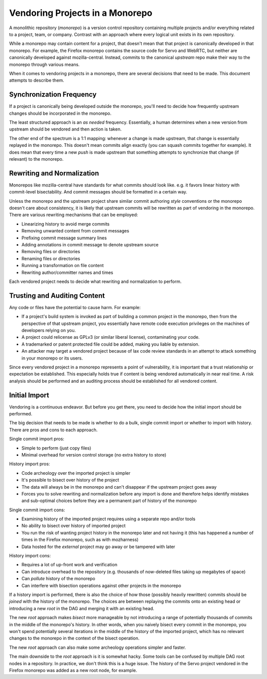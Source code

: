 .. _vcssync_vendoring:

================================
Vendoring Projects in a Monorepo
================================

A monolithic repository (*monorepo*) is a version control repository
containing multiple projects and/or everything related to a project,
team, or company. Contrast with an approach where every logical unit
exists in its own repository.

While a monorepo may contain content for a project, that doesn't mean
that that project is canonically developed in that monorepo. For
example, the Firefox monorepo contains the source code for Servo
and WebRTC, but neither are canonically developed against
mozilla-central. Instead, commits to the canonical *upstream* repo
make their way to the monorepo through various means.

When it comes to vendoring projects in a monorepo, there are several
decisions that need to be made. This document attempts to describe
them.

Synchronization Frequency
=========================

If a project is canonically being developed outside the monorepo,
you'll need to decide how frequently upstream changes should be
incorporated in the monorepo.

The least structured approach is an *as needed* frequency. Essentially,
a human determines when a new version from upstream should be vendored
and then action is taken.

The other end of the spectrum is a 1:1 mapping: whenever a change is
made upstream, that change is essentially replayed in the monorepo.
This doesn't mean commits align exactly (you can squash commits together
for example). It does mean that every time a new *push* is made upstream
that something attempts to synchronize that change (if relevant) to
the monorepo.

Rewriting and Normalization
===========================

Monorepos like mozilla-central have standards for what commits
should look like. e.g. it favors linear history with commit-level
bisectability. And commit messages should be formatted in a certain
way.

Unless the monorepo and the upstream project share similar commit
authoring *style* conventions or the monorepo doesn't care about
consistency, it is likely that upstream commits will be rewritten
as part of vendoring in the monorepo. There are various rewriting
mechanisms that can be employed:

* Linearizing history to avoid merge commits
* Removing unwanted content from commit messages
* Prefixing commit message summary lines
* Adding annotations in commit message to denote upstream source
* Removing files or directories
* Renaming files or directories
* Running a transformation on file content
* Rewriting author/committer names and times

Each vendored project needs to decide what rewriting and normalization
to perform.

Trusting and Auditing Content
=============================

Any code or files have the potential to cause harm. For example:

* If a project's build system is invoked as part of building a
  common project in the monorepo, then from the perspective of that
  upstream project, you essentially have remote code execution
  privileges on the machines of developers relying on you.
* A project could relicense as GPLv3 (or similar liberal license),
  contaminating your code.
* A trademarked or patent protected file could be added, making
  you liable by extension.
* An attacker may target a vendored project because of lax code
  review standards in an attempt to attack something in your monorepo
  or its users.

Since every vendored project in a monorepo represents a point of
vulnerability, it is important that a trust relationship or expectation
be established. This especially holds true if content is being vendored
automatically in near real time. A risk analysis should be performed
and an auditing process should be established for all vendored content.

Initial Import
==============

Vendoring is a continuous endeavor. But before you get there, you
need to decide how the initial import should be performed.

The big decision that needs to be made is whether to do a bulk,
single commit import or whether to import with history. There
are pros and cons to each approach.

Single commit import pros:

* Simple to perform (just copy files)
* Minimal overhead for version control storage (no extra history to
  store)

History import pros:

* Code archeology over the imported project is simpler
* It's possible to bisect over history of the project
* The data will always be in the monorepo and can't disappear if the
  upstream project goes away
* Forces you to solve rewriting and normalization before any import
  is done and therefore helps identify mistakes and sub-optimal choices
  before they are a permanent part of history of the monorepo

Single commit import cons:

* Examining history of the imported project requires using a separate
  repo and/or tools
* No ability to bisect over history of imported project
* You run the risk of wanting project history in the monorepo later and
  not having it (this has happened a number of times in the Firefox
  monorepo, such as with mozharness)
* Data hosted for the *external* project may go away or be tampered with
  later

History import cons:

* Requires a lot of up-front work and verification
* Can introduce overhead to the repository (e.g. thousands of
  now-deleted files taking up megabytes of space)
* Can *pollute* history of the monorepo
* Can interfere with bisection operations against other projects
  in the monorepo

If a history import is performed, there is also the choice of how those
(possibly heavily rewritten) commits should be *joined* with the
history of the monorepo. The choices are between replaying the
commits onto an existing head or introducing a new *root* in the DAG
and merging it with an existing head.

The new *root* approach makes *bisect* more manageable by not
introducing a range of potentially thousands of commits in the middle
of the monorepo's history. In other words, when you naively bisect
every commit in the monorepo, you won't spend potentially several
iterations in the middle of the history of the imported project,
which has no relevant changes to the monorepo in the context of the
bisect operation.

The new *root* approach can also make some archeology operations
simpler and faster.

The main downside to the *root* approach is it is somewhat hacky.
Some tools can be confused by multiple DAG root nodes in a repository.
In practice, we don't think this is a huge issue. The history of the
Servo project vendored in the Firefox monorepo was added as a new root
node, for example.
